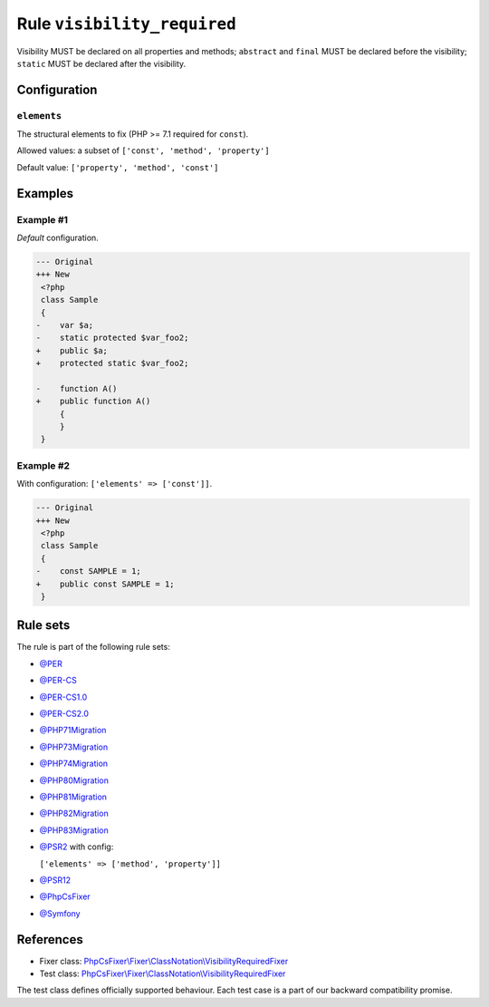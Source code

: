 ============================
Rule ``visibility_required``
============================

Visibility MUST be declared on all properties and methods; ``abstract`` and
``final`` MUST be declared before the visibility; ``static`` MUST be declared
after the visibility.

Configuration
-------------

``elements``
~~~~~~~~~~~~

The structural elements to fix (PHP >= 7.1 required for ``const``).

Allowed values: a subset of ``['const', 'method', 'property']``

Default value: ``['property', 'method', 'const']``

Examples
--------

Example #1
~~~~~~~~~~

*Default* configuration.

.. code-block:: diff

   --- Original
   +++ New
    <?php
    class Sample
    {
   -    var $a;
   -    static protected $var_foo2;
   +    public $a;
   +    protected static $var_foo2;

   -    function A()
   +    public function A()
        {
        }
    }

Example #2
~~~~~~~~~~

With configuration: ``['elements' => ['const']]``.

.. code-block:: diff

   --- Original
   +++ New
    <?php
    class Sample
    {
   -    const SAMPLE = 1;
   +    public const SAMPLE = 1;
    }

Rule sets
---------

The rule is part of the following rule sets:

- `@PER <./../../ruleSets/PER.rst>`_
- `@PER-CS <./../../ruleSets/PER-CS.rst>`_
- `@PER-CS1.0 <./../../ruleSets/PER-CS1.0.rst>`_
- `@PER-CS2.0 <./../../ruleSets/PER-CS2.0.rst>`_
- `@PHP71Migration <./../../ruleSets/PHP71Migration.rst>`_
- `@PHP73Migration <./../../ruleSets/PHP73Migration.rst>`_
- `@PHP74Migration <./../../ruleSets/PHP74Migration.rst>`_
- `@PHP80Migration <./../../ruleSets/PHP80Migration.rst>`_
- `@PHP81Migration <./../../ruleSets/PHP81Migration.rst>`_
- `@PHP82Migration <./../../ruleSets/PHP82Migration.rst>`_
- `@PHP83Migration <./../../ruleSets/PHP83Migration.rst>`_
- `@PSR2 <./../../ruleSets/PSR2.rst>`_ with config:

  ``['elements' => ['method', 'property']]``

- `@PSR12 <./../../ruleSets/PSR12.rst>`_
- `@PhpCsFixer <./../../ruleSets/PhpCsFixer.rst>`_
- `@Symfony <./../../ruleSets/Symfony.rst>`_

References
----------

- Fixer class: `PhpCsFixer\\Fixer\\ClassNotation\\VisibilityRequiredFixer <./../../../src/Fixer/ClassNotation/VisibilityRequiredFixer.php>`_
- Test class: `PhpCsFixer\\Fixer\\ClassNotation\\VisibilityRequiredFixer <./../../../tests/Fixer/ClassNotation/VisibilityRequiredFixerTest.php>`_

The test class defines officially supported behaviour. Each test case is a part of our backward compatibility promise.

